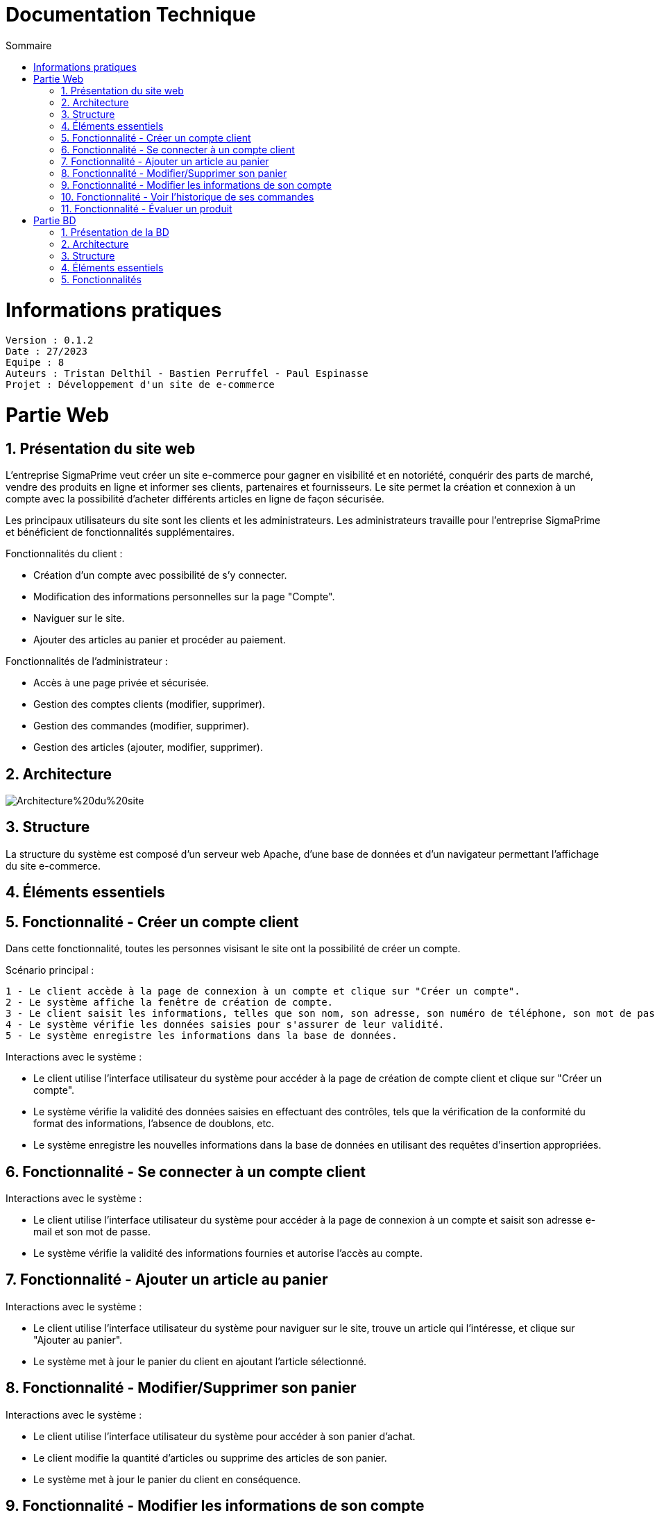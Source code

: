 # Documentation Technique 
:toc:
:toc-title: Sommaire
:sectnums:

= Informations pratiques
----
Version : 0.1.2
Date : 27/2023
Equipe : 8
Auteurs : Tristan Delthil - Bastien Perruffel - Paul Espinasse
Projet : Développement d'un site de e-commerce
----

= Partie Web

== Présentation du site web

L'entreprise SigmaPrime veut créer un site e-commerce pour gagner en visibilité et en notoriété, conquérir des parts de marché, vendre des produits en ligne et informer ses clients, partenaires et fournisseurs. Le site permet la création et connexion à un compte avec la possibilité d'acheter différents articles en ligne de façon sécurisée.

Les principaux utilisateurs du site sont les clients et les administrateurs. Les administrateurs travaille pour l'entreprise SigmaPrime et bénéficient de fonctionnalités supplémentaires.

Fonctionnalités du client :

    - Création d'un compte avec possibilité de s'y connecter.

    - Modification des informations personnelles sur la page "Compte".

    - Naviguer sur le site.

    - Ajouter des articles au panier et procéder au paiement.

Fonctionnalités de l'administrateur :

    - Accès à une page privée et sécurisée.

    - Gestion des comptes clients (modifier, supprimer).

    - Gestion des commandes (modifier, supprimer).

    - Gestion des articles (ajouter, modifier, supprimer).


== Architecture

image::https://github.com/IUT-Blagnac/sae-3-01-devapp-g2a-8/blob/master/Documentation%20Web/Architecture%20du%20site.png[]

== Structure

La structure du système est composé d'un serveur web Apache, d'une base de données et d'un navigateur permettant l'affichage du site e-commerce.

== Éléments essentiels

== Fonctionnalité - Créer un compte client

Dans cette fonctionnalité, toutes les personnes visisant le site ont la possibilité de créer un compte.

Scénario principal : +

   1 - Le client accède à la page de connexion à un compte et clique sur "Créer un compte".
   2 - Le système affiche la fenêtre de création de compte.
   3 - Le client saisit les informations, telles que son nom, son adresse, son numéro de téléphone, son mot de passe (avec confirmation), etc.
   4 - Le système vérifie les données saisies pour s'assurer de leur validité.
   5 - Le système enregistre les informations dans la base de données.

Interactions avec le système : +

* Le client utilise l'interface utilisateur du système pour accéder à la page de création de compte client et clique sur "Créer un compte".
* Le système vérifie la validité des données saisies en effectuant des contrôles, tels que la vérification de la conformité du format des informations, l'absence de doublons, etc.
* Le système enregistre les nouvelles informations dans la base de données en utilisant des requêtes d'insertion appropriées.

== Fonctionnalité - Se connecter à un compte client

Interactions avec le système : +

* Le client utilise l'interface utilisateur du système pour accéder à la page de connexion à un compte et saisit son adresse e-mail et son mot de passe.
* Le système vérifie la validité des informations fournies et autorise l'accès au compte.

== Fonctionnalité - Ajouter un article au panier

Interactions avec le système : +

* Le client utilise l'interface utilisateur du système pour naviguer sur le site, trouve un article qui l'intéresse, et clique sur "Ajouter au panier".
* Le système met à jour le panier du client en ajoutant l'article sélectionné.

== Fonctionnalité - Modifier/Supprimer son panier

Interactions avec le système : +

* Le client utilise l'interface utilisateur du système pour accéder à son panier d'achat.
* Le client modifie la quantité d'articles ou supprime des articles de son panier.
* Le système met à jour le panier du client en conséquence.

== Fonctionnalité - Modifier les informations de son compte

Interactions avec le système : +

* Le client utilise l'interface utilisateur du système pour accéder à son profil utilisateur et choisit l'option "Modifier compte".
* Le client modifie les informations telles que son nom, son adresse, son numéro de téléphone, etc.
* Le système vérifie la validité des données modifiées.
* Le système enregistre les modifications dans la base de données.

== Fonctionnalité - Voir l'historique de ses commandes

Interactions avec le système : +

* Le client utilise l'interface utilisateur du système pour accéder à son profil utilisateur et sélectionne l'option "Historique commandes".
* Le système affiche la liste des commandes passées par le client.

== Fonctionnalité - Évaluer un produit

Interactions avec le système : +

* Le client utilise l'interface utilisateur du système pour accéder à son profil utilisateur et sélectionne l'option "Historique commandes".
* Le client choisit une commande qui n'a pas encore été évaluée.
* Le client sélectionne le produit à évaluer et laisse un avis.
* Le système enregistre l'évaluation et l'avis associé dans la base de données.


= Partie BD

== Présentation de la BD

== Architecture

== Structure

== Éléments essentiels

== Fonctionnalités
